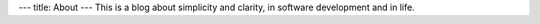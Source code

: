 ---
title: About
---
This is a blog about simplicity and clarity, in software development and in life.

